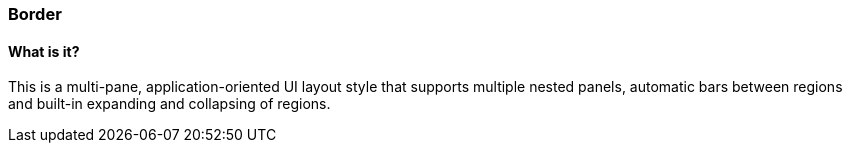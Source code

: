 === Border

==== What is it?
This is a multi-pane, application-oriented UI layout style that supports multiple nested panels, automatic bars between regions and built-in expanding and collapsing of regions.
